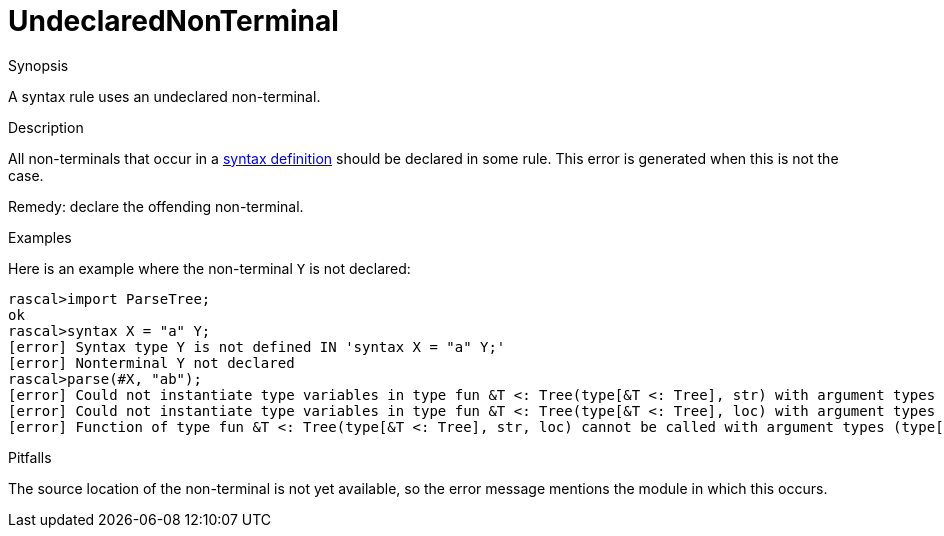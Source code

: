 
[[Static-UndeclaredNonTerminal]]
# UndeclaredNonTerminal
:concept: Static/UndeclaredNonTerminal

.Synopsis
A syntax rule uses an undeclared non-terminal.

.Syntax

.Types

.Function
       
.Usage

.Description
All non-terminals that occur in a link:{RascalLang}#Declarations-SyntaxDefinition[syntax definition]
should be declared in some rule.
This error is generated when this is not the case.

Remedy: declare the offending non-terminal.

.Examples

Here is an example where the non-terminal `Y` is not declared:
[source,rascal-shell-error]
----
rascal>import ParseTree;
ok
rascal>syntax X = "a" Y;
[error] Syntax type Y is not defined IN 'syntax X = "a" Y;'
[error] Nonterminal Y not declared
rascal>parse(#X, "ab");
[error] Could not instantiate type variables in type fun &T <: Tree(type[&T <: Tree], str) with argument types (type[fail],str) IN 'parse(#X, "ab")'
[error] Could not instantiate type variables in type fun &T <: Tree(type[&T <: Tree], loc) with argument types (type[fail],str) IN 'parse(#X, "ab")'
[error] Function of type fun &T <: Tree(type[&T <: Tree], str, loc) cannot be called with argument types (type[fail],str) IN 'parse(#X, "ab")'
----

.Benefits

.Pitfalls
The source location of the non-terminal is not yet available, so the error message mentions the module in which this occurs.


:leveloffset: +1

:leveloffset: -1